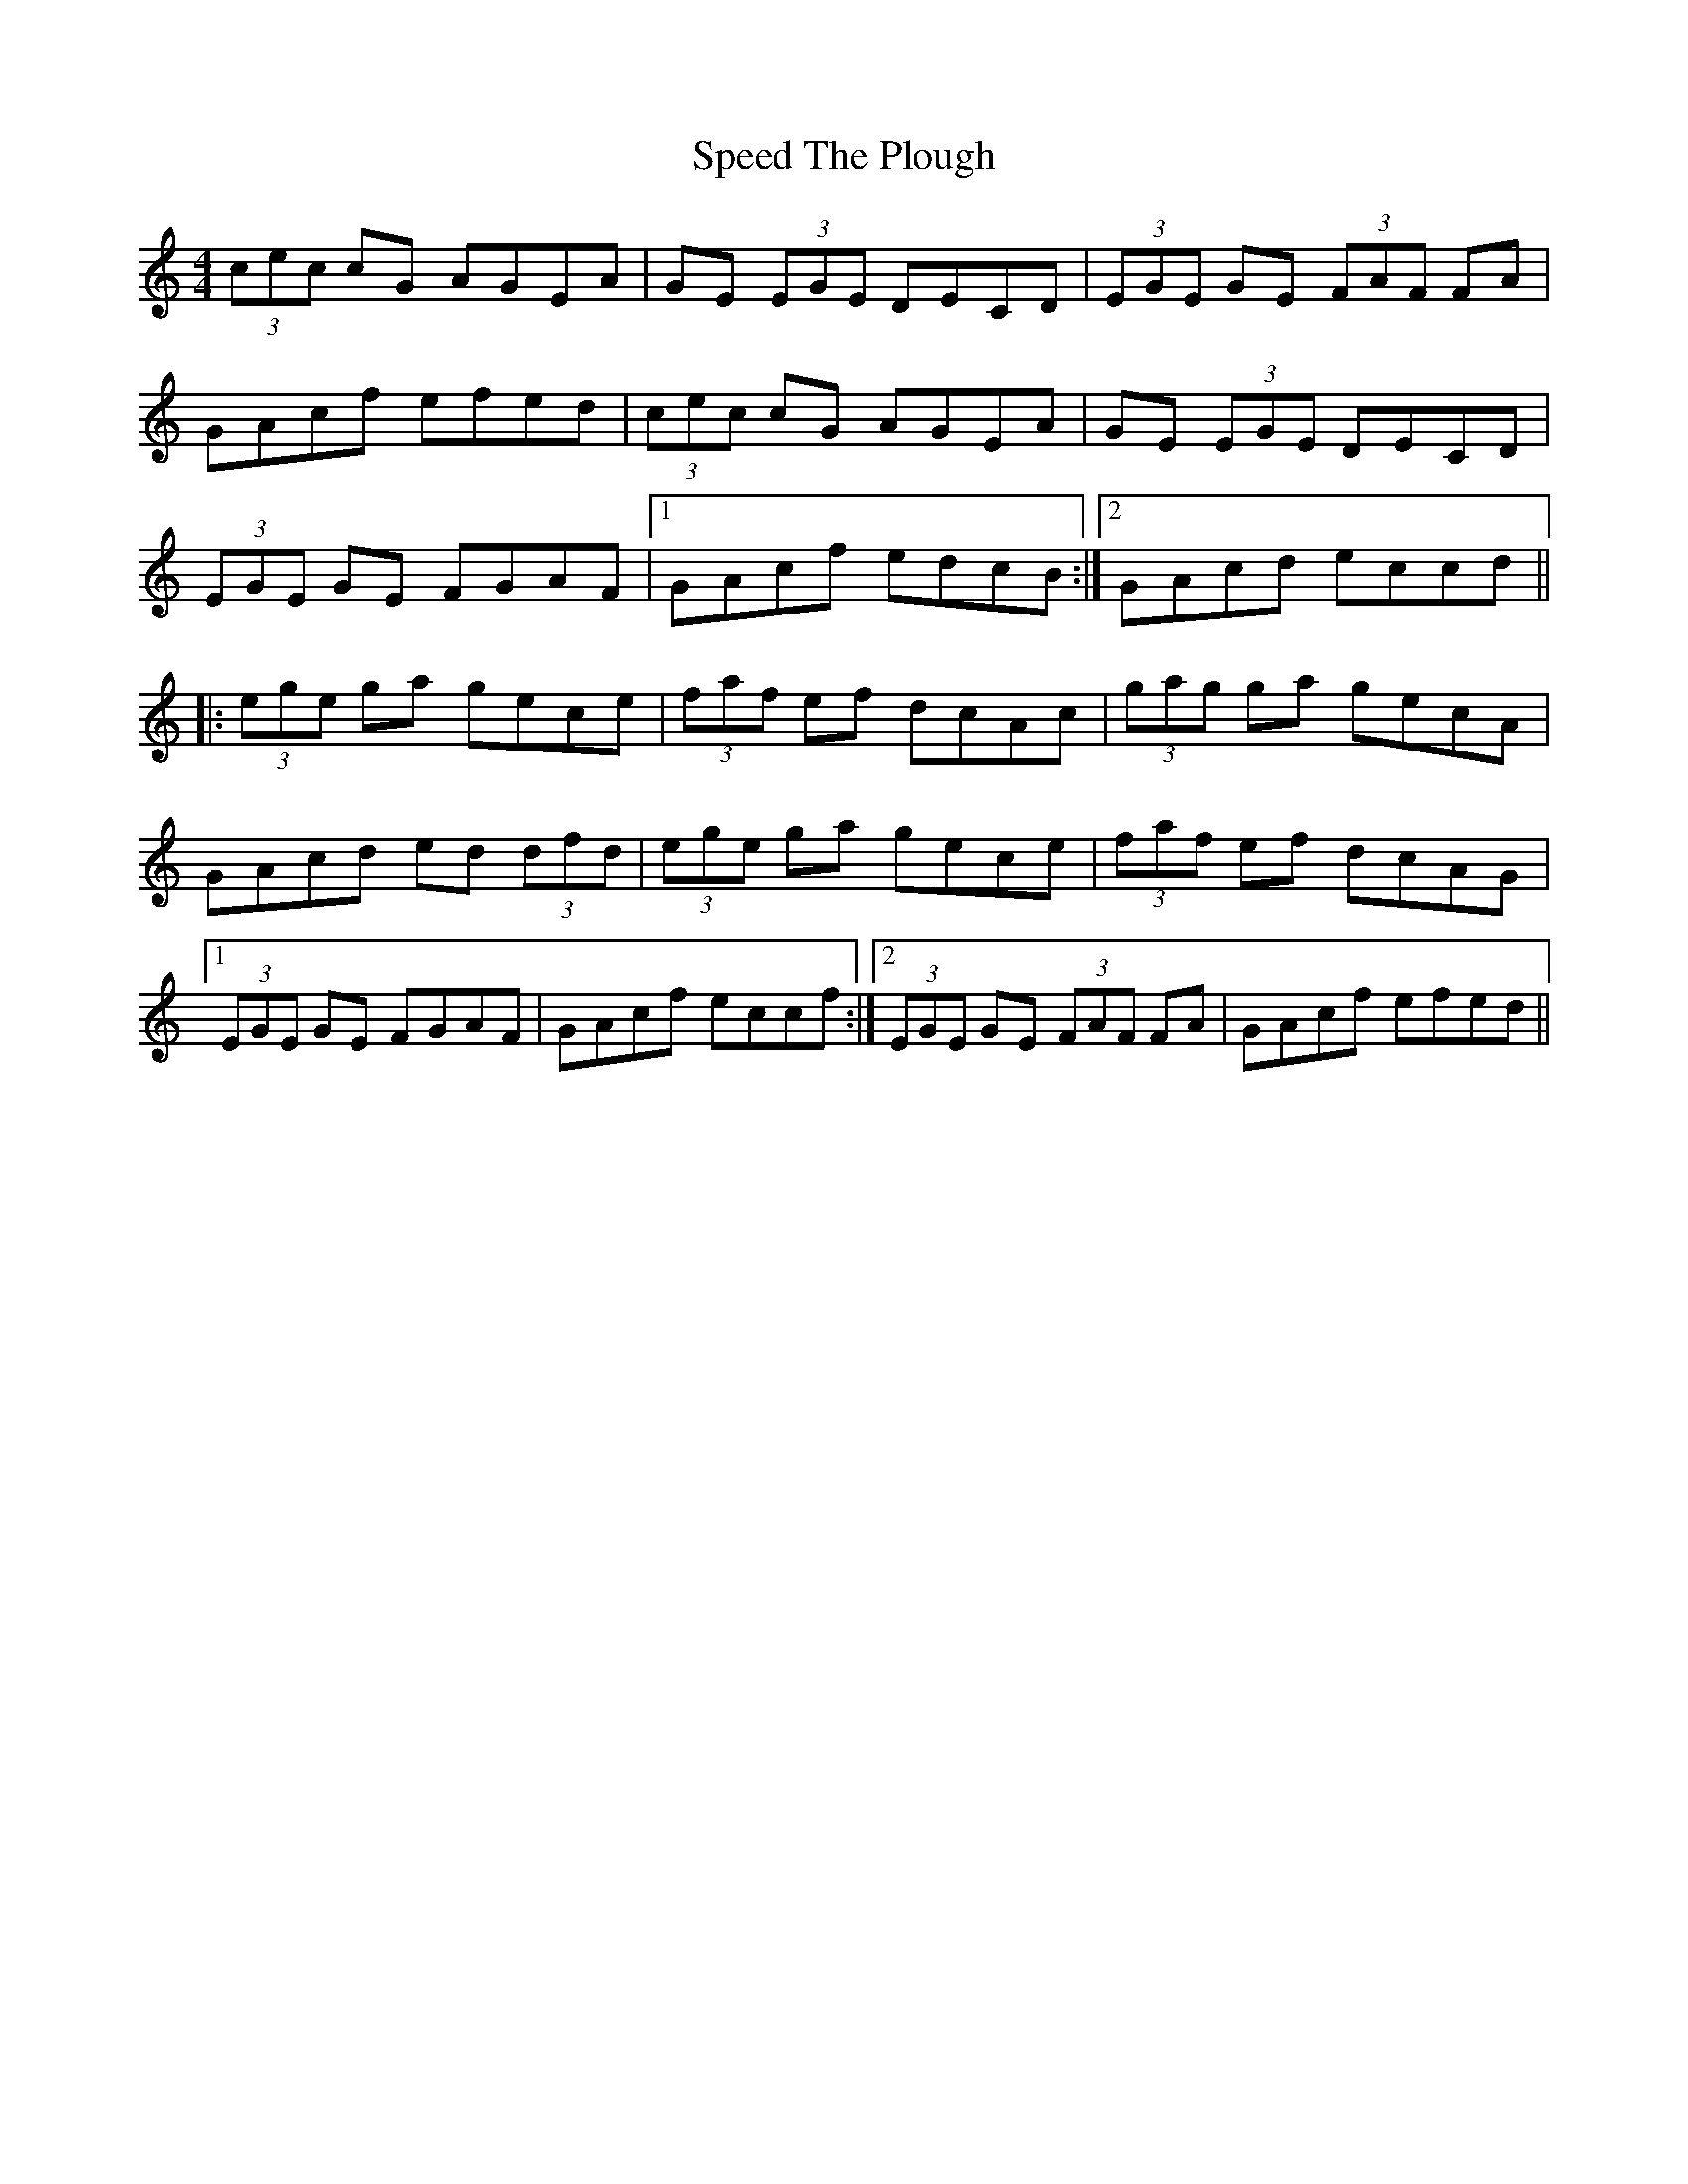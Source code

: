X: 38006
T: Speed The Plough
R: reel
M: 4/4
K: Cmajor
(3cec cG AGEA|GE (3EGE DECD|(3EGE GE (3FAF FA|
GAcf efed|(3cec cG AGEA|GE (3EGE DECD|
(3EGE GE FGAF|1 GAcf edcB:|2 GAcd eccd||
|:(3ege ga gece|(3faf ef dcAc|(3gag ga gecA|
GAcd ed (3dfd|(3ege ga gece|(3faf ef dcAG|
[1(3EGE GE FGAF|GAcf eccf:|2 (3EGE GE (3FAF FA|GAcf efed||

